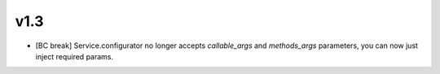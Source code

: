v1.3
----

- [BC break] Service.configurator no longer accepts `callable_args` and `methods_args` parameters,
  you can now just inject required params. 
